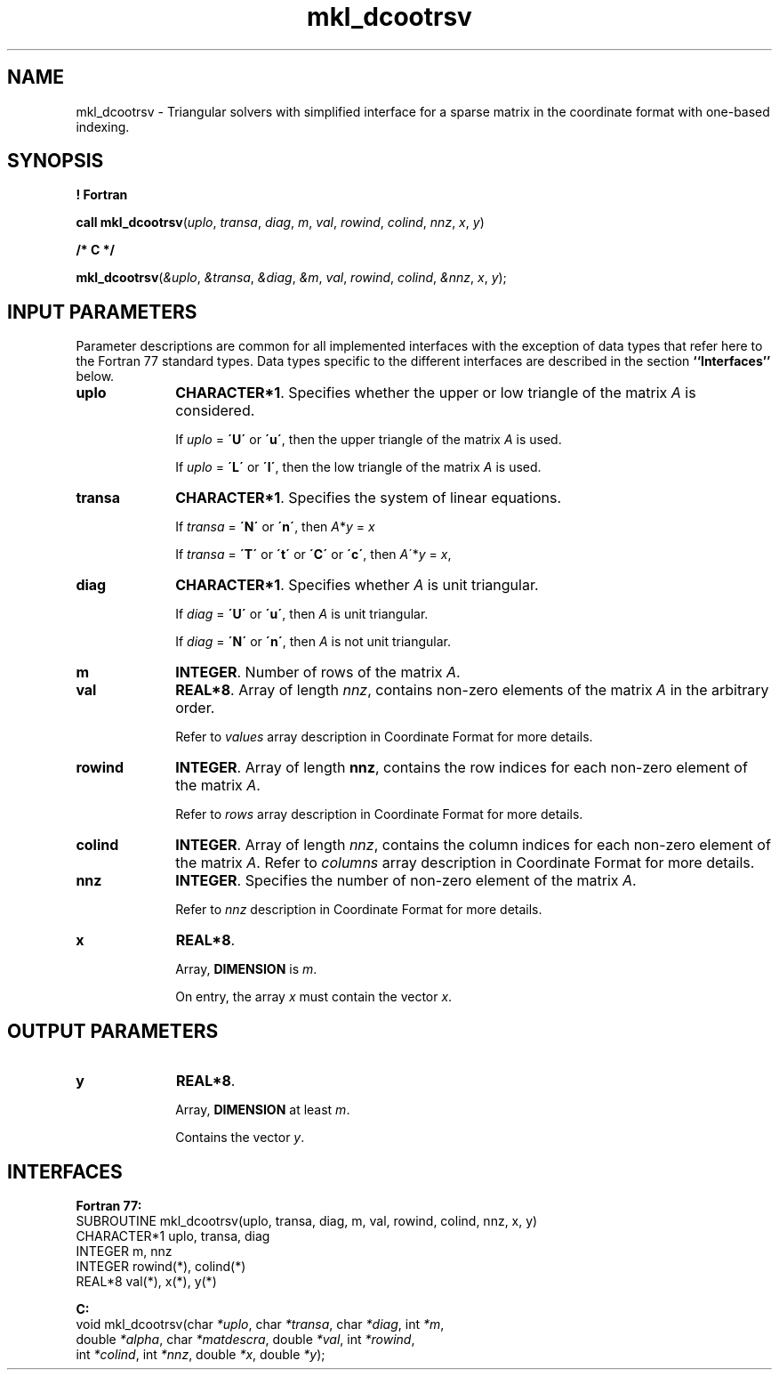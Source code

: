 .\" Copyright (c) 2002 \- 2008 Intel Corporation
.\" All rights reserved.
.\"
.TH mkl\(uldcootrsv 3 "Intel Corporation" "Copyright(C) 2002 \- 2008" "Intel(R) Math Kernel Library"
.SH NAME
mkl\(uldcootrsv \- Triangular solvers with simplified interface for a sparse matrix in the coordinate format with one-based indexing.
.SH SYNOPSIS
.PP
.B ! Fortran
.PP
\fBcall mkl\(uldcootrsv\fR(\fIuplo\fR, \fItransa\fR, \fIdiag\fR, \fIm\fR, \fIval\fR, \fIrowind\fR, \fIcolind\fR, \fInnz\fR, \fIx\fR, \fIy\fR)
.PP
.B /* C */
.PP
\fBmkl\(uldcootrsv\fR(\fI&uplo\fR, \fI&transa\fR, \fI&diag\fR, \fI&m\fR, \fIval\fR, \fIrowind\fR, \fIcolind\fR, \fI&nnz\fR, \fIx\fR, \fIy\fR);
.SH INPUT PARAMETERS
.PP
Parameter descriptions are common for all implemented interfaces with the exception of data types that refer here to the Fortran 77 standard types. Data types specific to the different interfaces are described in the section \fB``Interfaces''\fR below.
.TP 10
\fBuplo\fR
.NL
\fBCHARACTER*1\fR. Specifies whether the upper or low triangle of the matrix \fIA\fR is considered.
.IP
If \fIuplo\fR = \fB\'U\'\fR or  \fB\'u\'\fR, then the upper triangle of the matrix \fIA\fR is used.
.IP
If \fIuplo\fR = \fB\'L\'\fR or \fB\'l\'\fR, then the low triangle of the matrix \fIA\fR is used.
.TP 10
\fBtransa\fR
.NL
\fBCHARACTER*1\fR. Specifies the system of linear equations.
.IP
If \fItransa\fR = \fB\'N\'\fR or \fB\'n\'\fR, then  \fIA\fR*\fIy\fR = \fIx\fR
.IP
If \fItransa\fR = \fB\'T\'\fR or \fB\'t\'\fR or \fB\'C\'\fR or \fB\'c\'\fR, then  \fI A\fR\'*\fIy\fR = \fIx\fR,
.TP 10
\fBdiag\fR
.NL
\fBCHARACTER*1\fR. Specifies whether \fIA\fR is unit triangular.
.IP
If \fIdiag\fR = \fB\'U\'\fR or \fB\'u\'\fR, then \fIA\fR is unit triangular.
.IP
If \fIdiag\fR = \fB\'N\'\fR or \fB\'n\'\fR, then \fIA\fR is not unit triangular.
.TP 10
\fBm\fR
.NL
\fBINTEGER\fR. Number of rows of the matrix \fIA\fR.
.TP 10
\fBval\fR
.NL
\fBREAL*8\fR. Array of length \fInnz\fR, contains non-zero elements of the matrix \fIA\fR in the arbitrary order.
.IP
Refer to \fIvalues\fR array description in Coordinate Format for more details.
.TP 10
\fBrowind\fR
.NL
\fBINTEGER\fR. Array of length \fBnnz\fR, contains the row indices for each non-zero element of the matrix \fIA\fR.
.IP
Refer to \fIrows\fR array description in Coordinate Format for more details.
.TP 10
\fBcolind\fR
.NL
\fBINTEGER\fR. Array of length \fInnz\fR, contains the column indices for each non-zero element of the matrix \fIA\fR. Refer to \fIcolumns\fR array description in Coordinate Format for more details.
.TP 10
\fBnnz\fR
.NL
\fBINTEGER\fR. Specifies the number of non-zero element of the matrix \fIA\fR.
.IP
Refer to \fInnz\fR description in Coordinate Format for more details.
.TP 10
\fBx\fR
.NL
\fBREAL*8\fR. 
.IP
Array, \fBDIMENSION\fR is \fIm\fR.
.IP
On entry, the array \fIx\fR must contain the vector \fIx\fR. 
.SH OUTPUT PARAMETERS

.TP 10
\fBy\fR
.NL
\fBREAL*8\fR. 
.IP
Array, \fBDIMENSION\fR at least \fIm\fR.
.IP
Contains the vector \fIy\fR.
.SH INTERFACES
.PP

.PP
\fBFortran 77:\fR
.br
SUBROUTINE mkl\(uldcootrsv(uplo, transa, diag, m, val, rowind, colind, nnz, x, y)
.br
CHARACTER*1   uplo, transa, diag
.br
INTEGER       m, nnz
.br
INTEGER       rowind(*), colind(*)
.br
REAL*8        val(*), x(*), y(*)
.PP
\fBC:\fR
.br
void mkl\(uldcootrsv(char \fI*uplo\fR, char \fI*transa\fR, char \fI*diag\fR, int \fI*m\fR,
.br
double \fI*alpha\fR, char \fI*matdescra\fR, double  \fI*val\fR, int \fI*rowind\fR,
.br
int \fI*colind\fR, int \fI*nnz\fR, double \fI*x\fR, double \fI*y\fR);
